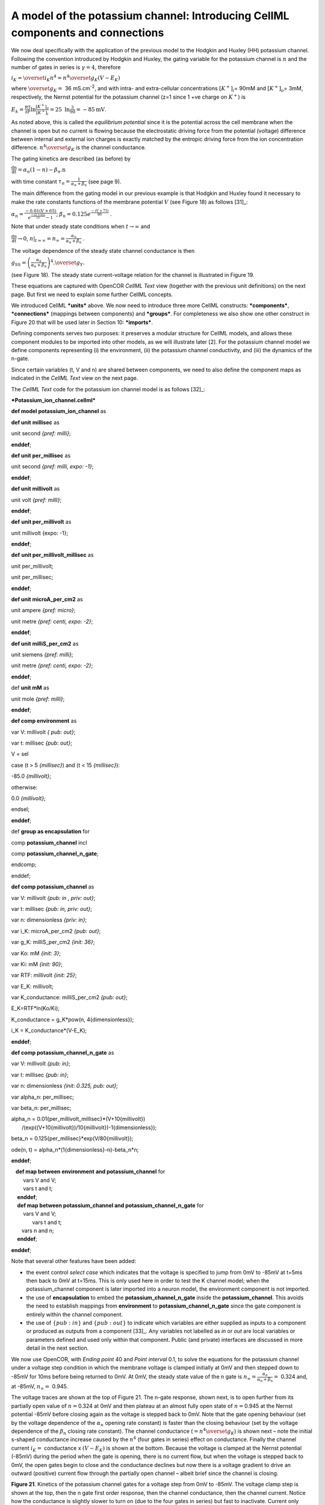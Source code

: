 
===============================================================================
A model of the potassium channel: Introducing CellML components and connections
===============================================================================

We now deal specifically with the application of the previous model to
the Hodgkin and Huxley (HH) potassium channel. Following the convention
introduced by Hodgkin and Huxley, the gating variable for the potassium
channel is :math:`n` and the number of gates in series is
:math:`\gamma = 4`, therefore

:math:`i_{K} = {\overset{\overline{}}{i}}_{K}n^{4} = n^{4}{\overset{\overline{}}{g}}_{K}\left( V - E_{K} \right)`

where :math:`{\overset{\overline{}}{g}}_{K} = \ `\ 36 mS.cm\ :sup:`-2`,
and with intra- and extra-cellular concentrations
:math:`\left\lbrack K^{+} \right\rbrack_{i}`\ = 90mM and
:math:`\left\lbrack K^{+} \right\rbrack_{o}`\ = 3mM, respectively, the
Nernst potential for the potassium channel (z=1 since 1 +ve charge on
:math:`K^{+}`) is

:math:`E_{k} = \frac{\text{RT}}{\text{zF}}\ln\frac{\left\lbrack K^{+} \right\rbrack_{o}}{\left\lbrack K^{+} \right\rbrack_{i}} = 25\text{\ ln}\frac{3}{90} = - 85\text{mV}`.

As noted above, this is called the *equilibrium potential* since it is
the potential across the cell membrane when the channel is open but no
current is flowing because the electrostatic driving force from the
potential (voltage) difference between internal and external ion charges
is exactly matched by the entropic driving force from the ion
concentration difference. :math:`n^{4}{\overset{\overline{}}{g}}_{K}` is
the channel conductance.

The gating kinetics are described (as before) by

:math:`\frac{\text{dn}}{\text{dt}} = \alpha_{n}\left( 1 - n \right) - \beta_{n}\text{.n}`

with time constant :math:`\tau_{n} = \frac{1}{\alpha_{n} + \beta_{n}}`
(see page 9).

The main difference from the gating model in our previous example is
that Hodgkin and Huxley found it necessary to make the rate constants
functions of the membrane potential :math:`V` (see Figure 18) as
follows [31]_:

:math:`\alpha_{n} = \frac{- 0.01\left( V + 65 \right)}{e^{\frac{- \left( V + 65 \right)}{10}} - 1}`;
:math:`\beta_{n} = 0.125e^{\frac{- \left( V + 75 \right)}{80}}` .

Note that under steady state conditions when
:math:`t \rightarrow \infty` and

:math:`\frac{\text{dn}}{\text{dt}} \rightarrow 0`,
:math:`\left. \ n \right|_{t = \infty} = n_{\infty} = \frac{\alpha_{n}}{\alpha_{n} + \beta_{n}}`
.

The voltage dependence of the steady state channel conductance is then

:math:`g_{\text{SS}} = \left( \frac{\alpha_{n}}{\alpha_{n} + \beta_{n}} \right)^{4}{.\overset{\overline{}}{g}}_{Y}`.

(see Figure 18). The steady state current-voltage relation for the
channel is illustrated in Figure 19.

These equations are captured with OpenCOR *CellML Text* view (together
with the previous unit definitions) on the next page. But first we need
to explain some further CellML concepts.

We introduced CellML ***units*** above. We now need to introduce three
more CellML constructs: ***components***, ***connections*** (mappings
between components) and ***groups***. For completeness we also show one
other construct in Figure 20 that will be used later in Section 10:
***imports***.

Defining components serves two purposes: it preserves a modular
structure for CellML models, and allows these component modules to be
imported into other models, as we will illustrate later [2]. For the
potassium channel model we define components representing (i) the
environment, (ii) the potassium channel conductivity, and (iii) the
dynamics of the n-gate.

Since certain variables (t, V and n) are shared between components, we
need to also define the component maps as indicated in the *CellML Text*
view on the next page.

The *CellML Text* code for the potassium ion channel model is as
follows [32]_:

***Potassium\_ion\_channel.cellml***

**def model potassium\_ion\_channel** as

**def unit** **millisec** as

unit second *{pref: milli}*;

**enddef**;

**def unit per\_millisec** as

unit second *{pref: milli, expo: -1}*;

**enddef**;

**def unit millivolt** as

unit volt *{pref: milli}*;

**enddef**;

**def** **unit per\_millivolt** as

unit millivolt {expo: -1};

**enddef**;

**def** **unit per\_millivolt\_millisec** as

unit per\_millivolt;

unit per\_millisec;

**enddef**;

**def unit microA\_per\_cm2** as

unit ampere *{pref: micro}*;

unit metre *{pref: centi, expo: -2}*;

**enddef**;

**def unit milliS\_per\_cm2** as

unit siemens *{pref: milli}*;

unit metre *{pref: centi, expo: -2}*;

**enddef**;

def **unit mM** as

unit mole *{pref: milli}*;

**enddef**;

**def comp environment** as

var V: millivolt *{ pub: out}*;

var t: millisec *{pub: out}*;

V = sel

case (t > 5 *{millisec}*) and (t < 15 *{millisec}*):

-85.0 *{millivolt}*;

otherwise:

0.0 *{millivolt}*;

endsel;

**enddef**;

def **group as encapsulation** for

comp **potassium\_channel** incl

comp **potassium\_channel\_n\_gate**;

endcomp;

enddef;

**def comp potassium\_channel** as

var V: millivolt *{pub: in* *, priv: out}*;

var t: millisec *{pub: in, priv: out}*;

var n: dimensionless *{priv: in}*;

var i\_K: microA\_per\_cm2 *{pub: out}*;

var g\_K: milliS\_per\_cm2 *{init: 36}*;

var Ko: mM *{init: 3}*;

var Ki: mM *{init: 90}*;

var RTF: millivolt *{init: 25}*;

var E\_K: millivolt;

var K\_conductance: milliS\_per\_cm2 *{pub: out}*;

E\_K=RTF\*ln(Ko/Ki);

K\_conductance = g\_K\*pow(n, 4{dimensionless});

i\_K = K\_conductance\*(V-E\_K);

**enddef**;

**def comp potassium\_channel\_n\_gate** as

var V: millivolt *{pub: in}*;

var t: millisec *{pub: in}*;

var n: dimensionless *{init: 0.325, pub: out}*;

var alpha\_n: per\_millisec;

var beta\_n: per\_millisec;

| alpha\_n = 0.01{per\_millivolt\_millisec}\*(V+10{millivolt})
|  /(exp((V+10{millivolt})/10{millivolt})-1{dimensionless});

beta\_n = 0.125{per\_millisec}\*exp(V/80{millivolt});

ode(n, t) = alpha\_n\*(1{dimensionless}-n)-beta\_n\*n;

**enddef**;

|    **def map between environment** **and potassium\_channel** for
|         vars V and V;
|         vars t and t;

|     **enddef**;
|     **def map between potassium\_channel and
  potassium\_channel\_n\_gate** for
|         vars V and V;
|         vars t and t;

|        vars n and n;
|     **enddef**;

**enddef**;

Note that several other features have been added:

-  the event control *select case* which indicates that the voltage is
   specified to jump from 0mV to -85mV at t=5ms then back to 0mV at
   t=15ms. This is only used here in order to test the K channel model;
   when the potassium\_channel component is later imported into a neuron
   model, the environment component is not imported.

-  the use of **encapsulation** to embed the
   **potassium\_channel\_n\_gate** inside the **potassium\_channel**.
   This avoids the need to establish mappings from **environment** to
   **potassium\_channel\_n\_gate** since the gate component is entirely
   within the channel component.

-  the use of :math:`\left\{ pub:in \right\}` and
   :math:`\left\{ pub:out \right\}` to indicate which variables are
   either supplied as inputs to a component or produced as outputs from
   a component [33]_. Any variables not labelled as *in* or *out* are
   local variables or parameters defined and used only within that
   component. Public (and private) interfaces are discussed in more
   detail in the next section.

We now use OpenCOR, with *Ending point* 40 and *Point interval* 0.1, to
solve the equations for the potassium channel under a voltage step
condition in which the membrane voltage is clamped initially at 0mV and
then stepped down to -85mV for 10ms before being returned to 0mV. At
0mV, the steady state value of the n gate is
:math:`n_{\infty} = \frac{\alpha_{n}}{\alpha_{n} + \beta_{n}} =` 0.324
and, at -85mV, :math:`n_{\infty} = \ `\ 0.945.

The voltage traces are shown at the top of Figure 21. The n-gate
response, shown next, is to open further from its partially open value
of :math:`n =`\ 0.324 at 0mV and then plateau at an almost fully open
state of :math:`n =`\ 0.945 at the Nernst potential -85mV before closing
again as the voltage is stepped back to 0mV. Note that the gate opening
behaviour (set by the voltage dependence of the :math:`\alpha_{n}`
opening rate constant) is faster than the closing behaviour (set by the
voltage dependence of the :math:`\beta_{n}` closing rate constant). The
channel conductance (:math:`= n^{4}{\overset{\overline{}}{g}}_{K}`) is
shown next – note the initial s-shaped conductance increase caused by
the :math:`n^{4}` (four gates in series) effect on conductance. Finally
the channel current :math:`i_{K} =` conductance x
:math:`\left( V - E_{K} \right)` is shown at the bottom. Because the
voltage is clamped at the Nernst potential (-85mV) during the period
when the gate is opening, there is no current flow, but when the voltage
is stepped back to 0mV, the open gates begin to close and the
conductance declines but now there is a voltage gradient to drive an
outward (positive) current flow through the partially open channel –
albeit brief since the channel is closing.

**Figure 21**. Kinetics of the potassium channel gates for a voltage
step from 0mV to -85mV. The voltage clamp step is shown at the top, then
the n gate first order response, then the channel conductance, then the
channel current. Notice how the conductance is slightly slower to turn
on (due to the four gates in series) but fast to inactivate. Current
only flows when there is a non-zero conductance and a non-zero voltage
gradient. This is called the ‘tail current’.

Note that the *CellML Text* code above includes the Nernst equation with
its dependence on the concentrations
:math:`\left\lbrack K^{+} \right\rbrack_{i}`\ = 90mM and
:math:`\left\lbrack K^{+} \right\rbrack_{o}`\ = 3mM. Try raising the
external potassium concentration to
:math:`\left\lbrack K^{+} \right\rbrack_{o}`\ = 10mM – you will then see
the Nernst potential increase from -85mV to -55mV and a negative
(inward) current flowing during the period when the membrane voltage is
clamped to -85mV. The cell is now in a ‘hyperpolarised’ state because
the potential is less than the equilibrium potential.

Note that you can change a model parameter such as
:math:`\left\lbrack K^{+} \right\rbrack_{o}` either by changing the
value in the left hand *Parameters* window (which leaves the file
unchanged) or by editing the *CellML Text* code (which does change the
file when you save from *CellML Text* view – which you have to do to see
the effect of that change.

This potassium channel model will be used later, along with a sodium
channel model and a leakage channel model, to form the Hodgkin-Huxley
neuron model, where the membrane ion channel current flows are coupled
to the equations governing current flow along the axon to generate an
action potential.

